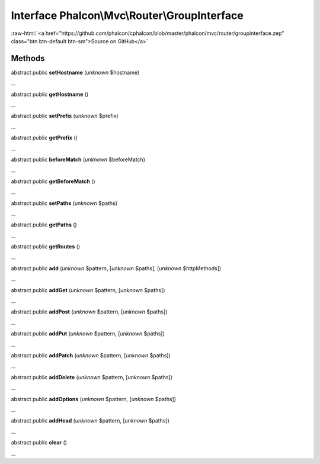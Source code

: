Interface **Phalcon\\Mvc\\Router\\GroupInterface**
==================================================

.. role:: raw-html(raw)
   :format: html

:raw-html:`<a href="https://github.com/phalcon/cphalcon/blob/master/phalcon/mvc/router/groupinterface.zep" class="btn btn-default btn-sm">Source on GitHub</a>`

Methods
-------

abstract public  **setHostname** (*unknown* $hostname)

...


abstract public  **getHostname** ()

...


abstract public  **setPrefix** (*unknown* $prefix)

...


abstract public  **getPrefix** ()

...


abstract public  **beforeMatch** (*unknown* $beforeMatch)

...


abstract public  **getBeforeMatch** ()

...


abstract public  **setPaths** (*unknown* $paths)

...


abstract public  **getPaths** ()

...


abstract public  **getRoutes** ()

...


abstract public  **add** (*unknown* $pattern, [*unknown* $paths], [*unknown* $httpMethods])

...


abstract public  **addGet** (*unknown* $pattern, [*unknown* $paths])

...


abstract public  **addPost** (*unknown* $pattern, [*unknown* $paths])

...


abstract public  **addPut** (*unknown* $pattern, [*unknown* $paths])

...


abstract public  **addPatch** (*unknown* $pattern, [*unknown* $paths])

...


abstract public  **addDelete** (*unknown* $pattern, [*unknown* $paths])

...


abstract public  **addOptions** (*unknown* $pattern, [*unknown* $paths])

...


abstract public  **addHead** (*unknown* $pattern, [*unknown* $paths])

...


abstract public  **clear** ()

...


